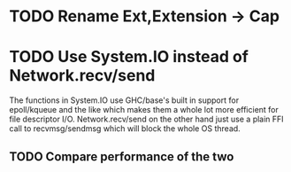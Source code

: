 * TODO Rename Ext,Extension -> Cap
* TODO Use System.IO instead of Network.recv/send
  The functions in System.IO use GHC/base's built in support for epoll/kqueue
  and the like which makes them a whole lot more efficient for file descriptor
  I/O. Network.recv/send on the other hand just use a plain FFI call to
  recvmsg/sendmsg which will block the whole OS thread.

** TODO Compare performance of the two
